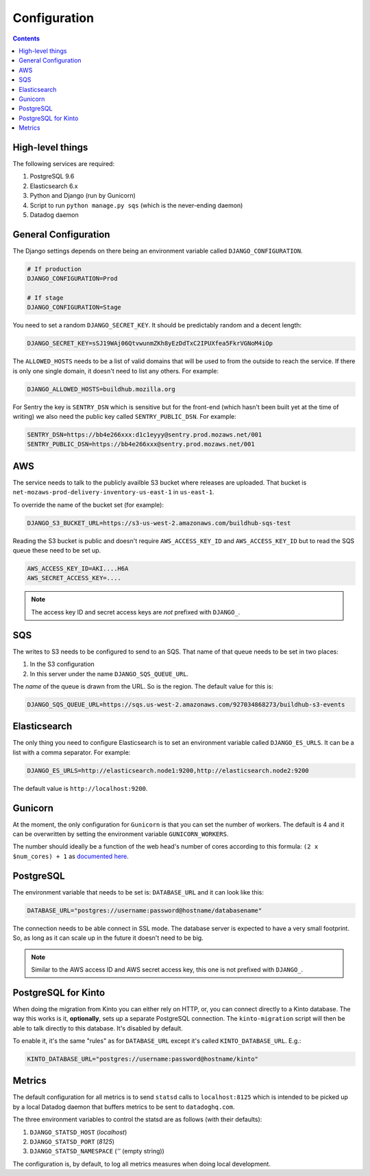 =============
Configuration
=============

.. contents::

High-level things
=================

The following services are required:

1. PostgreSQL 9.6

2. Elasticsearch 6.x

3. Python and Django (run by Gunicorn)

4. Script to run ``python manage.py sqs`` (which is the never-ending daemon)

5. Datadog daemon

General Configuration
=====================

The Django settings depends on there being an environment variable
called ``DJANGO_CONFIGURATION``.

.. code-block:: shell

    # If production
    DJANGO_CONFIGURATION=Prod

    # If stage
    DJANGO_CONFIGURATION=Stage

You need to set a random ``DJANGO_SECRET_KEY``. It should be predictably
random and a decent length:

.. code-block:: shell

    DJANGO_SECRET_KEY=sSJ19WAj06QtvwunmZKh8yEzDdTxC2IPUXfea5FkrVGNoM4iOp

The ``ALLOWED_HOSTS`` needs to be a list of valid domains that will be
used to from the outside to reach the service. If there is only one
single domain, it doesn't need to list any others. For example:

.. code-block:: shell

    DJANGO_ALLOWED_HOSTS=buildhub.mozilla.org

For Sentry the key is ``SENTRY_DSN`` which is sensitive but for the
front-end (which hasn't been built yet at the time of writing) we also
need the public key called ``SENTRY_PUBLIC_DSN``. For example:

.. code-block:: shell

    SENTRY_DSN=https://bb4e266xxx:d1c1eyyy@sentry.prod.mozaws.net/001
    SENTRY_PUBLIC_DSN=https://bb4e266xxx@sentry.prod.mozaws.net/001

AWS
===

The service needs to talk to the publicly availble S3 bucket where releases
are uploaded. That bucket is ``net-mozaws-prod-delivery-inventory-us-east-1``
in ``us-east-1``.

To override the name of the bucket set (for example):

.. code-block:: shell

    DJANGO_S3_BUCKET_URL=https://s3-us-west-2.amazonaws.com/buildhub-sqs-test


Reading the S3 bucket is public and doesn't require ``AWS_ACCESS_KEY_ID``
and ``AWS_ACCESS_KEY_ID`` but to read the SQS queue these need to be set up.

.. code-block:: shell

    AWS_ACCESS_KEY_ID=AKI....H6A
    AWS_SECRET_ACCESS_KEY=....


.. note:: The access key ID and secret access keys are *not* prefixed with ``DJANGO_``.

SQS
===

The writes to S3 needs to be configured to send to an SQS. That name of that queue
needs to be set in two places:

1. In the S3 configuration
2. In this server under the name ``DJANGO_SQS_QUEUE_URL``.

The *name* of the queue is drawn from the URL. So is the region. The default
value for this is:

.. code-block:: shell

    DJANGO_SQS_QUEUE_URL=https://sqs.us-west-2.amazonaws.com/927034868273/buildhub-s3-events


Elasticsearch
=============

The only thing you need to configure Elasticsearch is to set an environment
variable called ``DJANGO_ES_URLS``. It can be a list with a comma separator.
For example:

.. code-block:: shell

    DJANGO_ES_URLS=http://elasticsearch.node1:9200,http://elasticsearch.node2:9200

The default value is ``http://localhost:9200``.

Gunicorn
========

At the moment, the only configuration for ``Gunicorn`` is that you can
set the number of workers. The default is 4 and it can be overwritten by
setting the environment variable ``GUNICORN_WORKERS``.

The number should ideally be a function of the web head's number of cores
according to this formula: ``(2 x $num_cores) + 1`` as `documented here`_.

.. _`documented here`: http://docs.gunicorn.org/en/stable/design.html#how-many-workers


PostgreSQL
==========

The environment variable that needs to be set is: ``DATABASE_URL``
and it can look like this:

.. code-block:: shell

    DATABASE_URL="postgres://username:password@hostname/databasename"

The connection needs to be able connect in SSL mode.
The database server is expected to have a very small footprint. So, as
long as it can scale up in the future it doesn't need to be big.

.. Note::

    Similar to the AWS access ID and AWS secret access key, this one is
    not prefixed with ``DJANGO_``.


.. _PostgreSQLforKinto:

PostgreSQL for Kinto
====================

When doing the migration from Kinto you can either rely on HTTP, or, you can
connect directly to a Kinto database. The way this works is it, **optionally**,
sets up a separate PostgreSQL connection. The ``kinto-migration`` script will
then be able to talk directly to this database. It's disabled by default.

To enable it, it's the same "rules" as for ``DATABASE_URL`` except it's called
``KINTO_DATABASE_URL``. E.g.:

.. code-block:: shell

    KINTO_DATABASE_URL="postgres://username:password@hostname/kinto"

Metrics
=======

The default configuration for all metrics is to send ``statsd`` calls to
``localhost:8125`` which is intended to be picked up by a local Datadog daemon
that buffers metrics to be sent to ``datadoghq.com``.

The three environment variables to control the statsd are as follows
(with their defaults):

1. ``DJANGO_STATSD_HOST`` (*localhost*)

2. ``DJANGO_STATSD_PORT`` (*8125*)

3. ``DJANGO_STATSD_NAMESPACE`` (*''* (empty string))

The configuration is, by default, to log all metrics measures when doing local
development.
